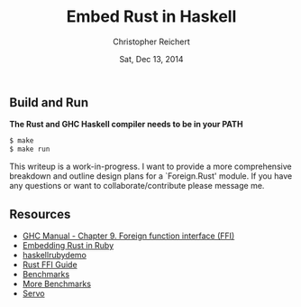 #+AUTHOR: Christopher Reichert
#+TITLE:  Embed Rust in Haskell
#+DATE:   Sat, Dec 13, 2014


** Build and Run

  *The Rust and GHC Haskell compiler needs to be in your PATH*
#+BEGIN_SRC sh
  $ make
  $ make run
#+END_SRC


This writeup is a work-in-progress. I want to provide a more
comprehensive breakdown and outline design plans for a `Foreign.Rust'
module. If you have any questions or want to collaborate/contribute
please message me.


** Resources

  - [[https://downloads.haskell.org/~ghc/latest/docs/html/users_guide/ffi.html][GHC Manual - Chapter 9. Foreign function interface (FFI)]]
  - [[https://brson.github.io/2013/03/10/embedding-rust-in-ruby][Embedding Rust in Ruby]]
  - [[https://github.com/brson/rubyrustdemo][haskellrubydemo]]
  - [[http://doc.rust-lang.org/guide-ffi.html][Rust FFI Guide]]
  - [[http://benchmarksgame.alioth.debian.org/u64q/compare.php?lang=ghc&lang2=rust][Benchmarks]]
  - [[https://pcwalton.github.io/blog/2013/04/18/performance-of-sequential-rust-programs][More Benchmarks]]
  - [[https://github.com/servo/servo][Servo]]
